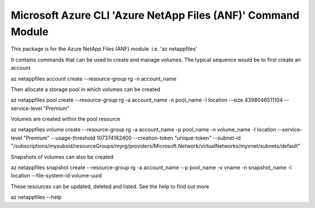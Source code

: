 Microsoft Azure CLI 'Azure NetApp Files (ANF)' Command Module
=============================================================

This package is for the Azure NetApp Files (ANF) module.
i.e. 'az netappfiles'


It contains commands that can be used to create and manage volumes. The typical sequence would be to first create an account

az netappfiles account create --resource-group rg -n account_name


Then allocate a storage pool in which volumes can be created

az netappfiles pool create --resource-group rg -a account_name -n pool_name -l location --size 4398046511104 --service-level "Premium"


Volumes are created within the pool resource

az netappfiles volume create --resource-group rg -a account_name -p pool_name -n volume_name -l location --service-level "Premium" --usage-threshold 107374182400 --creation-token "unique-token" --subnet-id "/subscriptions/mysubsid/resourceGroups/myrg/providers/Microsoft.Network/virtualNetworks/myvnet/subnets/default"


Snapshots of volumes can also be created

az netappfiles snapshot create --resource-group rg -a account_name --p pool_name -v vname -n snapshot_name -l location --file-system-id volume-uuid


These resources can be updated, deleted and listed. See the help to find out more

az netappfiles --help
